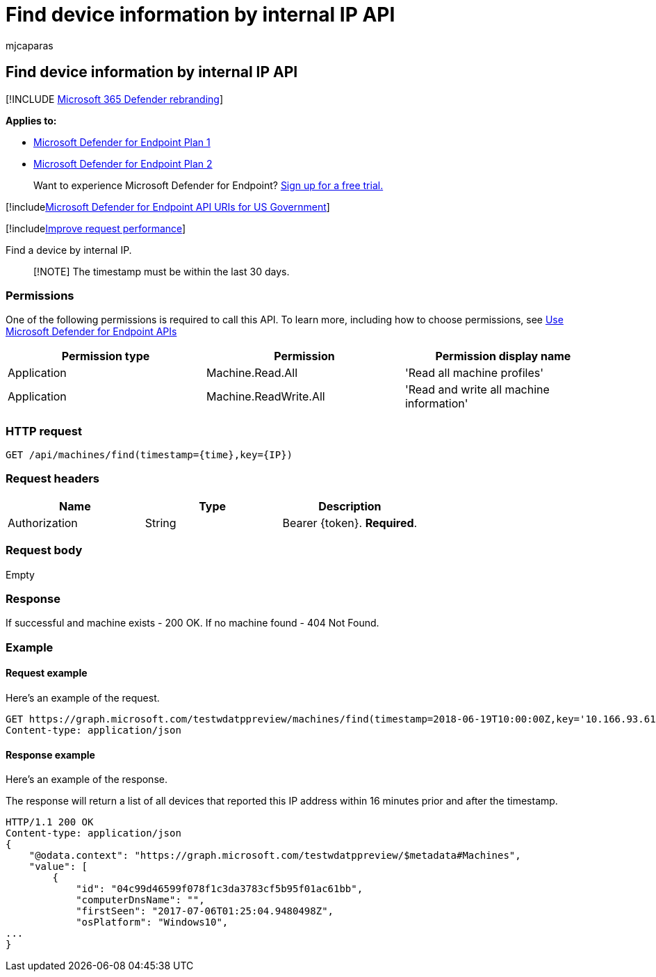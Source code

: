 = Find device information by internal IP API
:audience: ITPro
:author: mjcaparas
:description: Use this API to create calls related to finding a device entry around a specific timestamp by internal IP.
:keywords: ip, apis, graph api, supported apis, find device, device information
:manager: dansimp
:ms.author: macapara
:ms.collection: M365-security-compliance
:ms.custom: api
:ms.localizationpriority: medium
:ms.mktglfcycl: deploy
:ms.pagetype: security
:ms.service: microsoft-365-security
:ms.sitesec: library
:ms.subservice: mde
:ms.topic: article
:search.appverid: met150
:search.product: eADQiWindows 10XVcnh

== Find device information by internal IP API

[!INCLUDE xref:../../includes/microsoft-defender.adoc[Microsoft 365 Defender rebranding]]

*Applies to:*

* https://go.microsoft.com/fwlink/?linkid=2154037[Microsoft Defender for Endpoint Plan 1]
* https://go.microsoft.com/fwlink/?linkid=2154037[Microsoft Defender for Endpoint Plan 2]

____
Want to experience Microsoft Defender for Endpoint?
https://signup.microsoft.com/create-account/signup?products=7f379fee-c4f9-4278-b0a1-e4c8c2fcdf7e&ru=https://aka.ms/MDEp2OpenTrial?ocid=docs-wdatp-exposedapis-abovefoldlink[Sign up for a free trial.]
____

[!includexref:../../includes/microsoft-defender-api-usgov.adoc[Microsoft Defender for Endpoint API URIs for US Government]]

[!includexref:../../includes/improve-request-performance.adoc[Improve request performance]]

Find a device by internal IP.

____
[!NOTE] The timestamp must be within the last 30 days.
____

=== Permissions

One of the following permissions is required to call this API.
To learn more, including how to choose permissions, see xref:apis-intro.adoc[Use Microsoft Defender for Endpoint APIs]

|===
| Permission type | Permission | Permission display name

| Application
| Machine.Read.All
| 'Read all machine profiles'

| Application
| Machine.ReadWrite.All
| 'Read and write all machine information'
|===

=== HTTP request

[,http]
----
GET /api/machines/find(timestamp={time},key={IP})
----

=== Request headers

|===
| Name | Type | Description

| Authorization
| String
| Bearer \{token}.
*Required*.
|===

=== Request body

Empty

=== Response

If successful and machine exists - 200 OK.
If no machine found - 404 Not Found.

=== Example

==== Request example

Here's an example of the request.

[,http]
----
GET https://graph.microsoft.com/testwdatppreview/machines/find(timestamp=2018-06-19T10:00:00Z,key='10.166.93.61')
Content-type: application/json
----

==== Response example

Here's an example of the response.

The response will return a list of all devices that reported this IP address within 16 minutes prior and after the timestamp.

[,json]
----
HTTP/1.1 200 OK
Content-type: application/json
{
    "@odata.context": "https://graph.microsoft.com/testwdatppreview/$metadata#Machines",
    "value": [
        {
            "id": "04c99d46599f078f1c3da3783cf5b95f01ac61bb",
            "computerDnsName": "",
            "firstSeen": "2017-07-06T01:25:04.9480498Z",
            "osPlatform": "Windows10",
...
}
----
